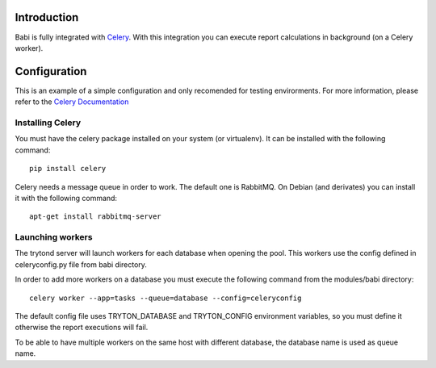 Introduction
============

Babi is fully integrated with Celery_. With this integration you can execute
report calculations in background (on a Celery worker).

Configuration
=============

This is an example of a simple configuration and only recomended for testing
envirorments. For more information, please refer to the `Celery Documentation`_

Installing Celery
-----------------

You must have the celery package installed on your system (or virtualenv). It
can be installed with the following command::

    pip install celery

Celery needs a message queue in order to work. The default one is RabbitMQ. On
Debian (and derivates) you can install it with the following command::

    apt-get install rabbitmq-server

Launching workers
-----------------

The trytond server will launch workers for each database when opening the pool.
This workers use the config defined in celeryconfig.py file from babi directory.

In order to add more workers on a database you must execute the following
command from the modules/babi directory::

    celery worker --app=tasks --queue=database --config=celeryconfig

The default config file uses TRYTON_DATABASE and TRYTON_CONFIG
environment variables, so you must define it otherwise the report executions
will fail.

To be able to have multiple workers on the same host with different database,
the database name is used as queue name.


.. _Celery: http://www.celeryproject.org
.. _Celery Documentation: http://docs.celeryproject.org/en/latest/index.html
